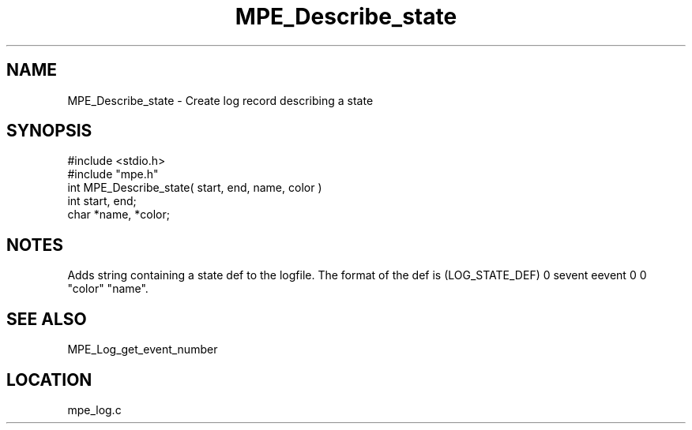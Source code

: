 .TH MPE_Describe_state 4 "4/29/1998" " " "MPE"
.SH NAME
MPE_Describe_state \-  Create log record describing a state 
.SH SYNOPSIS
.nf
#include <stdio.h>
#include "mpe.h"
int MPE_Describe_state( start, end, name, color )
int start, end;
char *name, *color;
.fi
.SH NOTES
Adds string containing a state def to the logfile.  The format of the
def is (LOG_STATE_DEF) 0 sevent eevent 0 0 "color" "name".

.SH SEE ALSO
MPE_Log_get_event_number 
.br
.SH LOCATION
mpe_log.c
